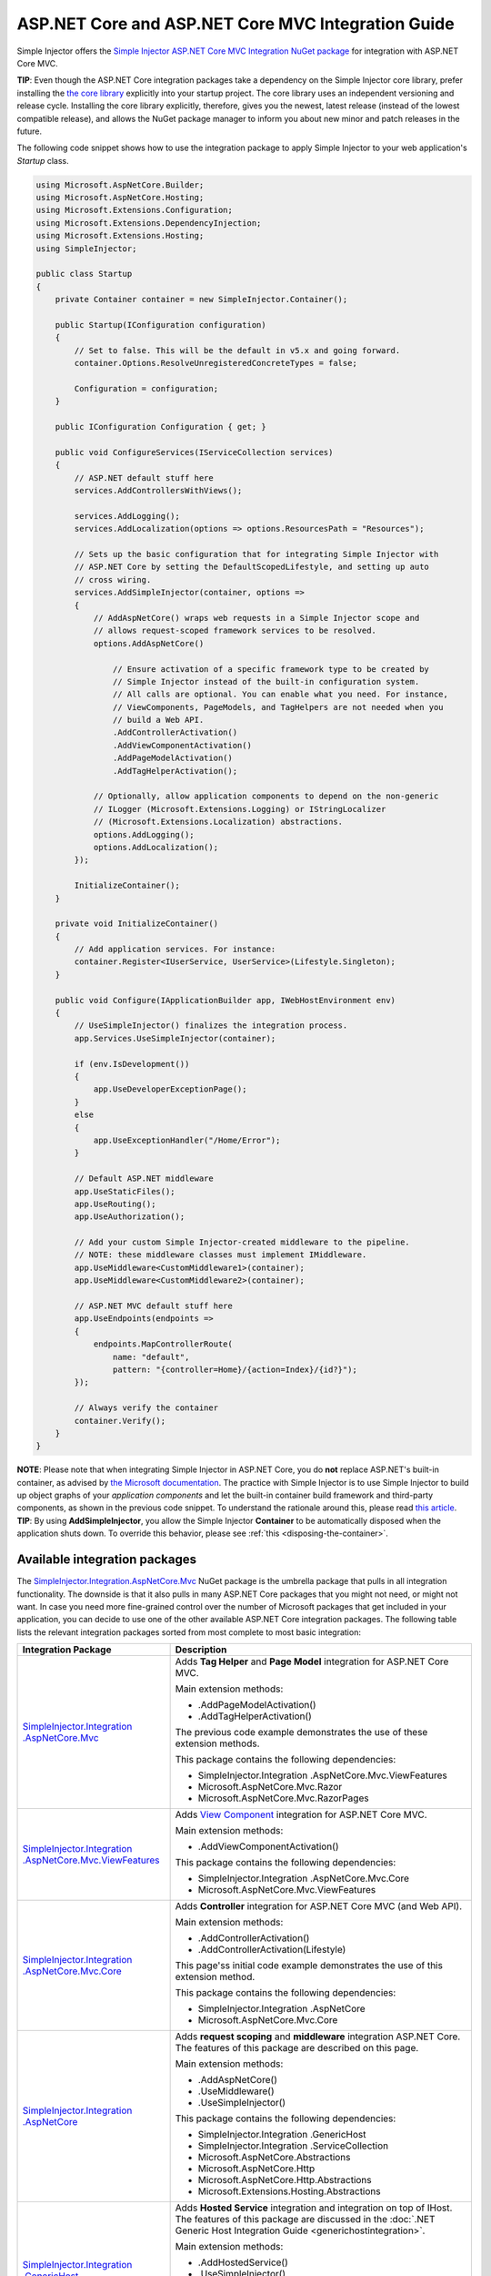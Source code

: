 ﻿===================================================
ASP.NET Core and ASP.NET Core MVC Integration Guide
===================================================

Simple Injector offers the `Simple Injector ASP.NET Core MVC Integration NuGet package <https://nuget.org/packages/SimpleInjector.Integration.AspNetCore.Mvc>`_ for integration with ASP.NET Core MVC.

.. container:: Note

    **TIP**: Even though the ASP.NET Core integration packages take a dependency on the Simple Injector core library, prefer installing the `the core library <https://nuget.org/packages/SimpleInjector>`_ explicitly into your startup project. The core library uses an independent versioning and release cycle. Installing the core library explicitly, therefore, gives you the newest, latest release (instead of the lowest compatible release), and allows the NuGet package manager to inform you about new minor and patch releases in the future.


The following code snippet shows how to use the integration package to apply Simple Injector to your web application's `Startup` class.

.. code-block:: c#

    using Microsoft.AspNetCore.Builder;
    using Microsoft.AspNetCore.Hosting;
    using Microsoft.Extensions.Configuration;
    using Microsoft.Extensions.DependencyInjection;
    using Microsoft.Extensions.Hosting;
    using SimpleInjector;

    public class Startup
    {
        private Container container = new SimpleInjector.Container();

        public Startup(IConfiguration configuration)
        {
            // Set to false. This will be the default in v5.x and going forward.
            container.Options.ResolveUnregisteredConcreteTypes = false;

            Configuration = configuration;
        }

        public IConfiguration Configuration { get; }

        public void ConfigureServices(IServiceCollection services)
        {
            // ASP.NET default stuff here
            services.AddControllersWithViews();

            services.AddLogging();
            services.AddLocalization(options => options.ResourcesPath = "Resources");
                
            // Sets up the basic configuration that for integrating Simple Injector with
            // ASP.NET Core by setting the DefaultScopedLifestyle, and setting up auto
            // cross wiring.
            services.AddSimpleInjector(container, options =>
            {
                // AddAspNetCore() wraps web requests in a Simple Injector scope and
                // allows request-scoped framework services to be resolved.
                options.AddAspNetCore()

                    // Ensure activation of a specific framework type to be created by
                    // Simple Injector instead of the built-in configuration system.
                    // All calls are optional. You can enable what you need. For instance,
                    // ViewComponents, PageModels, and TagHelpers are not needed when you
                    // build a Web API.
                    .AddControllerActivation()
                    .AddViewComponentActivation()
                    .AddPageModelActivation()
                    .AddTagHelperActivation();

                // Optionally, allow application components to depend on the non-generic 
                // ILogger (Microsoft.Extensions.Logging) or IStringLocalizer
                // (Microsoft.Extensions.Localization) abstractions.
                options.AddLogging();
                options.AddLocalization();
            });

            InitializeContainer();
        }

        private void InitializeContainer()
        {
            // Add application services. For instance: 
            container.Register<IUserService, UserService>(Lifestyle.Singleton);
        }

        public void Configure(IApplicationBuilder app, IWebHostEnvironment env)
        {
            // UseSimpleInjector() finalizes the integration process.
            app.Services.UseSimpleInjector(container);

            if (env.IsDevelopment())
            {
                app.UseDeveloperExceptionPage();
            }
            else
            {
                app.UseExceptionHandler("/Home/Error");
            }

            // Default ASP.NET middleware
            app.UseStaticFiles();
            app.UseRouting();
            app.UseAuthorization();

            // Add your custom Simple Injector-created middleware to the pipeline.
            // NOTE: these middleware classes must implement IMiddleware.
            app.UseMiddleware<CustomMiddleware1>(container);
            app.UseMiddleware<CustomMiddleware2>(container);

            // ASP.NET MVC default stuff here
            app.UseEndpoints(endpoints =>
            {
                endpoints.MapControllerRoute(
                    name: "default",
                    pattern: "{controller=Home}/{action=Index}/{id?}");
            });

            // Always verify the container
            container.Verify();
        }
    }
    
.. container:: Note

    **NOTE**: Please note that when integrating Simple Injector in ASP.NET Core, you do **not** replace ASP.NET's built-in container, as advised by `the Microsoft documentation <https://docs.microsoft.com/en-us/aspnet/core/fundamentals/dependency-injection#replacing-the-default-services-container>`_. The practice with Simple Injector is to use Simple Injector to build up object graphs of your *application components* and let the built-in container build framework and third-party components, as shown in the previous code snippet. To understand the rationale around this, please read `this article <https://simpleinjector.org/blog/2016/06/whats-wrong-with-the-asp-net-core-di-abstraction/>`_.

.. container:: Note

    **TIP**: By using **AddSimpleInjector**, you allow the Simple Injector **Container** to be automatically disposed when the application shuts down. To override this behavior, please see :ref:`this <disposing-the-container>`.


.. _core-integration-packages:
    
Available integration packages
==============================

The `SimpleInjector.Integration.AspNetCore.Mvc <https://nuget.org/packages/SimpleInjector.Integration.AspNetCore.Mvc>`_ NuGet package is the umbrella package that pulls in all integration functionality. The downside is that it also pulls in many ASP.NET Core packages that you might not need, or might not want. In case you need more fine-grained control over the number of Microsoft packages that get included in your application, you can decide to use one of the other available ASP.NET Core integration packages. The following table lists the relevant integration packages sorted from most complete to most basic integration:
 
+--------------------------------------------------------------------------------------+--------------------------------------------------------------------------------+
| Integration Package                                                                  | Description                                                                    |
+======================================================================================+================================================================================+
| `SimpleInjector.Integration .AspNetCore.Mvc                                          | Adds **Tag Helper** and **Page Model** integration for ASP.NET Core MVC.       |
| <https://nuget.org/packages/SimpleInjector.Integration.AspNetCore.Mvc>`_             |                                                                                |
|                                                                                      | Main extension methods:                                                        |
|                                                                                      |                                                                                |
|                                                                                      | * .AddPageModelActivation()                                                    |
|                                                                                      | * .AddTagHelperActivation()                                                    |
|                                                                                      |                                                                                |
|                                                                                      | The previous code example demonstrates the use of these extension methods.     |
|                                                                                      |                                                                                |
|                                                                                      | This package contains the following dependencies:                              |
|                                                                                      |                                                                                |
|                                                                                      | * SimpleInjector.Integration .AspNetCore.Mvc.ViewFeatures                      |
|                                                                                      | * Microsoft.AspNetCore.Mvc.Razor                                               |
|                                                                                      | * Microsoft.AspNetCore.Mvc.RazorPages                                          |
+--------------------------------------------------------------------------------------+--------------------------------------------------------------------------------+
| `SimpleInjector.Integration .AspNetCore.Mvc.ViewFeatures                             | Adds `View Component                                                           |
| <https://nuget.org/packages/SimpleInjector.Integration.AspNetCore.Mvc.ViewFeatures>`_| <https://docs.microsoft.com/en-us/aspnet/core/mvc/views/view-components>`_     |
|                                                                                      | integration for ASP.NET Core MVC.                                              |
|                                                                                      |                                                                                |
|                                                                                      | Main extension methods:                                                        |
|                                                                                      |                                                                                |
|                                                                                      | * .AddViewComponentActivation()                                                |
|                                                                                      |                                                                                |
|                                                                                      | This package contains the following dependencies:                              |
|                                                                                      |                                                                                |
|                                                                                      | * SimpleInjector.Integration .AspNetCore.Mvc.Core                              |
|                                                                                      | * Microsoft.AspNetCore.Mvc.ViewFeatures                                        |
+--------------------------------------------------------------------------------------+--------------------------------------------------------------------------------+
| `SimpleInjector.Integration .AspNetCore.Mvc.Core                                     | Adds **Controller** integration for ASP.NET Core MVC (and Web API).            |
| <https://nuget.org/packages/SimpleInjector.Integration.AspNetCore.Mvc.Core>`_        |                                                                                |
|                                                                                      | Main extension methods:                                                        |
|                                                                                      |                                                                                |
|                                                                                      | * .AddControllerActivation()                                                   |
|                                                                                      | * .AddControllerActivation(Lifestyle)                                          |
|                                                                                      |                                                                                |
|                                                                                      | This page'ss initial code example demonstrates the use of this extension       |
|                                                                                      | method.                                                                        |
|                                                                                      |                                                                                |
|                                                                                      | This package contains the following dependencies:                              |
|                                                                                      |                                                                                |
|                                                                                      | * SimpleInjector.Integration .AspNetCore                                       |
|                                                                                      | * Microsoft.AspNetCore.Mvc.Core                                                |
+--------------------------------------------------------------------------------------+--------------------------------------------------------------------------------+
| `SimpleInjector.Integration .AspNetCore                                              | Adds **request scoping** and **middleware** integration ASP.NET Core.          |
| <https://nuget.org/packages/SimpleInjector.Integration.AspNetCore>`_                 | The features of this package are described on this page.                       |
|                                                                                      |                                                                                |
|                                                                                      | Main extension methods:                                                        |
|                                                                                      |                                                                                |
|                                                                                      | * .AddAspNetCore()                                                             |
|                                                                                      | * .UseMiddleware()                                                             |
|                                                                                      | * .UseSimpleInjector()                                                         |
|                                                                                      |                                                                                |
|                                                                                      | This package contains the following dependencies:                              |
|                                                                                      |                                                                                |
|                                                                                      | * SimpleInjector.Integration .GenericHost                                      |
|                                                                                      | * SimpleInjector.Integration .ServiceCollection                                |
|                                                                                      | * Microsoft.AspNetCore.Abstractions                                            |
|                                                                                      | * Microsoft.AspNetCore.Http                                                    |
|                                                                                      | * Microsoft.AspNetCore.Http.Abstractions                                       |
|                                                                                      | * Microsoft.Extensions.Hosting.Abstractions                                    |
+--------------------------------------------------------------------------------------+--------------------------------------------------------------------------------+
| `SimpleInjector.Integration .GenericHost                                             | Adds  **Hosted Service** integration and integration on top of IHost.          |
| <https://nuget.org/packages/SimpleInjector.Integration.GenericHost>`_                | The features of this package are discussed in the                              |
|                                                                                      | :doc:`.NET Generic Host Integration Guide  <generichostintegration>`.          |
|                                                                                      |                                                                                |
|                                                                                      | Main extension methods:                                                        |
|                                                                                      |                                                                                |
|                                                                                      | * .AddHostedService()                                                          |
|                                                                                      | * .UseSimpleInjector()                                                         |
|                                                                                      |                                                                                |
|                                                                                      | This package contains the following dependencies:                              |
|                                                                                      |                                                                                |
|                                                                                      | * SimpleInjector.Integration .ServiceCollection                                |
|                                                                                      | * Microsoft.Extensions .DependencyInjection.Abstractions                       |
|                                                                                      | * Microsoft.Extensions.Hosting .Abstractions                                   |
+--------------------------------------------------------------------------------------+--------------------------------------------------------------------------------+
| `SimpleInjector.Integration .ServiceCollection                                       | Adds integration with .NET Core's configuration system (i.e.                   |
| <https://nuget.org/packages/SimpleInjector.Integration.ServiceCollection>`_          | *IServiceCollection*) by allowing framework-configured services to be          |
|                                                                                      | injected into Simple Injector-managed components. It, furthermore, simplifies  |
|                                                                                      | integration with .NET Core's logging infrastructure.                           |
|                                                                                      | The features of this package are discussed in the                              |
|                                                                                      | :doc:`ServiceCollection Integration Guide <servicecollectionintegration>`.     |
|                                                                                      |                                                                                |
|                                                                                      | Main extension methods:                                                        |
|                                                                                      |                                                                                |
|                                                                                      | * .AddSimpleInjector()                                                         |
|                                                                                      | * .AddLogging()                                                                |
|                                                                                      | * .AddLocalization()                                                           |
|                                                                                      | * .CrossWire()                                                                 |
|                                                                                      | * .UseSimpleInjector()                                                         |
|                                                                                      |                                                                                |
|                                                                                      | This package contains the following dependencies:                              |
|                                                                                      |                                                                                |
|                                                                                      | * SimpleInjector (core library)                                                |
|                                                                                      | * Microsoft.Extensions .DependencyInjection.Abstractions                       |
|                                                                                      | * Microsoft.Extensions.Hosting.Abstractions                                    |
|                                                                                      | * Microsoft.Extensions.Localization.Abstractions                               |
|                                                                                      | * Microsoft.Extensions.Logging.Abstractions                                    |
+--------------------------------------------------------------------------------------+--------------------------------------------------------------------------------+

    
.. _wiring-custom-middleware:
    
Wiring custom middleware
========================

The previous `Startup` snippet already showed how a custom middleware class can be used in the ASP.NET Core pipeline. The Simple Injector ASP.NET Core integration packages add an **UseMiddleware** extension method that allows adding custom middleware. The following listing shows how a `CustomMiddleware` class is added to the pipeline.

.. code-block:: c#

    public void Configure(IApplicationBuilder app, IHostingEnvironment env)
    {
        app.UseSimpleInjector(container);
 
        app.UseMiddleware<CustomMiddleware>(container);
  
        ...
    }
    
.. code-block:: c#

    public void Configure(IApplicationBuilder app, IWebHostEnvironment env)
    {
        // UseSimpleInjector() enables framework services to be injected into
        // application components, resolved by Simple Injector.
        app.UseSimpleInjector(container);

        if (env.IsDevelopment())
        {
            app.UseDeveloperExceptionPage();
        }
        else
        {
            app.UseExceptionHandler("/Home/Error");
        }

        app.UseStaticFiles();

        app.UseRouting();

        app.UseAuthorization();

        // In ASP.NET Core, middleware is applied in the order of registration.
        // (opposite to how decorators are applied in Simple Injector). This means
        // that the following two custom middleware components are wrapped inside
        // the authorization middleware, which is typically what you'd want.
        app.UseMiddleware<CustomMiddleware1>(container);
        app.UseMiddleware<CustomMiddleware2>(container);

        app.UseEndpoints(endpoints =>
        {
            endpoints.MapControllerRoute(
                name: "default",
                pattern: "{controller=Home}/{action=Index}/{id?}");
        });
        
        // Always verify the container
        container.Verify();
    }
    
The type supplied to **UseMiddleware<T>** should implement the `IMiddleware` interface from the `Microsoft.AspNetCore.Http` namespace.

.. container:: Note

    **IMPORTANT**: Besides implementing the `IMiddleware` interface, ASP.NET Core supports the notion of `convention-based middleware <https://docs.microsoft.com/en-us/aspnet/core/fundamentals/middleware/extensibility>`_—i.e. middleware that doesn't implement the `IMiddleware` interface. Simple Injector, however, does *not* support convention-based middleware because it doesn't follow Simple Injector's best practices. To integrate with Simple Injector, you need to implement ASP.NET Core's `IMiddleware` interface on your middleware classes.
    
This **UseMiddleware** overload ensures two particular things:

* Adds a middleware type to the application's request pipeline. The middleware will be resolved from the supplied the Simple Injector container.
* The middleware type will be added to the container for :doc:`verification <diagnostics>`. This means that you should call **container.Verify()** after the calls to **UseMiddleware** to ensure that your middleware components are verified.
    
The following code snippet shows how such `CustomMiddleware` class might look like:

.. code-block:: c#
    
    // Example of some custom user-defined middleware component.
    public sealed class CustomMiddleware : Microsoft.AspNetCore.Http.IMiddleware
    {
        private readonly IUserService userService;

        public CustomMiddleware(IUserService userService)
        {
            this.userService = userService;
        }

        public async Task InvokeAsync(HttpContext context, RequestDelegate next)
        {
            // Do something before
            await next(context);
            // Do something after
        }
    }

Notice how the `CustomMiddleware` class contains dependencies. When the middleware is added to the pipeline using the previously shown **UseMiddleware** overload, it will be resolved from Simple Injector on each request, and its dependencies will be injected.


.. _cross-wiring:

Cross wiring ASP.NET and third-party services
=============================================

This topic has been moved. Please go :ref:`here <cross-wiring-third-party-services>`.


.. _ioption:
.. _ioptions:
    
Working with `IOptions<T>`
==========================

This topic has been moved. Please go :ref:`here <working-with-ioptions>`.


.. _hosted-services:

Using Hosted Services
=====================

Simple Injector simplifies integration of Hosted Services into ASP.NET Core. For this, you need to include the `SimpleInjector.Integration.GenericHost <https://nuget.org/packages/SimpleInjector.Integration.GenericHost>`_ NuGet package. For more information on how to integrate Hosted Services into your ASP.NET Core web application, please read the :ref:`Using Hosted Services <using-hosted-services>` section of the :doc:`.NET Generic Host Integration Guide <generichostintegration>`.


.. _fromservices:

Using [FromServices] in ASP.NET Core MVC Controllers
====================================================

Besides injecting dependencies into a controller's constructor, ASP.NET Core MVC allows injecting dependencies `directly into action methods <https://docs.microsoft.com/en-us/aspnet/core/mvc/controllers/dependency-injection?view=aspnetcore-2.1#action-injection-with-fromservices>`_ using method injection. This is done by marking a corresponding action method argument with the `[FromServices]` attribute.

While the use of `[FromServices]` works for services registered in ASP.NET Core's built-in configuration system (i.e. `IServiceCollection`), the Simple Injector integration package, however, does not integrate with `[FromServices]` out of the box. This is by design and adheres to our :doc:`design guidelines <principles>`, as explained below.

.. container:: Note

    **IMPORTANT**: Simple Injector's ASP.NET Core integration packages do not allow any Simple Injector registered dependencies to be injected into ASP.NET Core MVC controller action methods using the `[FromServices]` attribute.

The use of method injection, as the `[FromServices]` attribute allows, has a few considerate downsides that should be prevented.

Compared to constructor injection, the use of method injection in action methods hides the relationship between the controller and its dependencies from the container. This allows a controller to be created by Simple Injector (or ASP.NET Core's built-in container for that matter), while the invocation of an individual action might fail, because of the absence of a dependency or a misconfiguration in the dependency's object graph. This can cause configuration errors to stay undetected longer :ref:`than strictly required <Never-fail-silently>`. Especially when using Simple Injector, it blinds its :doc:`diagnostic abilities <diagnostics>` which allow you to verify the correctness at application start-up or as part of a unit test.

You might be tempted to apply method injection to prevent the controller’s constructor from becoming too large. But big constructors are actually an indication that the controller itself is too big. It is a common code smell named `Constructor over-injection <https://blog.ploeh.dk/2018/08/27/on-constructor-over-injection/>`_. This is typically an indication that the class violates the `Single Responsibility Principle <https://en.wikipedia.org/wiki/Single_responsibility_principle>`_ meaning that the class is too complex and will be hard to maintain.

A typical solution to this problem is to split up the class into multiple smaller classes. At first this might seem problematic for controller classes, because they can act as gateway to the business layer and the API signature follows the naming of controllers and their actions. Do note, however, that this one-to-one mapping between controller names and the route of your application is not a requirement. ASP.NET Core has a very flexible `routing system <https://docs.microsoft.com/en-us/aspnet/core/fundamentals/routing>`_ that allows you to completely change how routes map to controller names and even action names. This allows you to split controllers into very small chunks with a very limited number of constructor dependencies and without the need to fall back to method injection using `[FromServices]`.

Simple Injector :ref:`promotes best practices<Push-developers-into-best-practices>`, and because of downsides described above, we consider the use of the `[FromServices]` attribute *not* to be a best practice. This is why we choose not to provide out-of-the-box support for injecting Simple Injector registered dependencies into controller actions. 

In case you still feel method injection is the best option for you, you can plug in a custom `IModelBinderProvider` implementation returning a custom `IModelBinder` that resolves instances from Simple Injector.


.. _resolving-from-validationcontext:

Resolving services from MVC's ValidationContext
===============================================

ASP.NET Core MVC allows you to implement custom validation logic inside model classes using the `IValidatableObject` interface. Although there is nothing inherently wrong with placing validation logic inside the model object itself, problems start to appear when that validation logic requires services to work. By default this will not work with Simple Injector, as the `ValidationContext.GetService` method forwards the call to the built-in configuration system—not to Simple Injector.

In general, you should prevent calling `GetService` or similar methods from within application code, such as MVC model classes. This leads to the `Service Locator anti-pattern <https://mng.bz/WaQw>`_.

Instead, follow the advice given in `this Stack Overflow answer <https://stackoverflow.com/a/55846598/264697>`_.


.. _razor-pages:

Using Razor Pages
=================

ASP.NET Core 2.0 introduced an MVVM-like model, called `Razor Pages <https://docs.microsoft.com/en-us/aspnet/core/razor-pages/>`_. A Razor Page combines both data and behavior in a single class.

Integration for Razor Pages is part of the *SimpleInjector.Integration.AspNetCore.Mvc* integration package. This integration comes in the form of the **AddPageModelActivation** extension method. This extension method should be used in the **ConfigureServices** method of your `Startup` class:

.. code-block:: c#

    public void ConfigureServices(IServiceCollection services)
    {
        ...

        services.AddSimpleInjector(container, options =>
        {
            options.AddAspNetCore()
                .AddPageModelActivation();
        });
    }

This is all that is required to integrate Simple Injector with ASP.NET Core Razor Pages.

When working with Razor Components, however, it can be useful to override the integration's `IServiceScope` reuse behavior, which is discussed next.

.. _service-scope-reuse behavior:

Overriding the default IServiceScope Reuse Behavior
===================================================

In order to allow framework services to be cross wired, Simple Injector's basic :doc:`ServiceCollection Integration <servicecollectionintegration>` manages the framework's `IServiceScope` instances within its own **Scope**. This means that, with the basic integration, every Simple Injector **Scope** gets its own new `IServiceScope`.

This behavior, however, is overridden by Simple Injector's ASP.NET Core integration. It ensures that, within the context of a single web request, the request's original `IServiceScope` implementation is used. Not reusing that `IServiceScope` would cause scoped framework components to lose request information, which is supplied by the ASP.NET Core framework at the beginning of the request.

This behavior is typically preferable, because it would otherwise force you to add quite some infrastructural code to get this data back. On the other hand, it does mean, that even if you start a nested **Scope** within a web request, you are still getting the same cross-wired scoped framework services. For instance, in case you inject a cross-wired `DbContext` (registered through `services.AddDbContext<T>()`), you get the same `DbContext` instance, even within that nested scope—this might not be the behavior you want, and this behavior can be overridden.

Especially when building a Razor Page application, overriding the default can be important. Razor Pages tend to reuse the same `IServiceCollection` for the same user as long as they stay on the same page (because the SignalR pipeline is kept open). This reuse can have rather problematic consequences, especially because the user can cause server requests to happen in parallel (by clicking a button multiple times within a short time span). This causes problems, because `DbContext`, for instance, is not thread safe. This is also a case where you might want to override the default behavior.

The following code snippet demonstrates how this behavior can be overridden:

.. code-block:: c#

    public void ConfigureServices(IServiceCollection services)
    {
        ...

        services.AddSimpleInjector(container, options =>
        {
            options.AddAspNetCore(ServiceScopeReuseBehavior.OnePerRequest)
                .AddPageModelActivation();
        });
    }

.. container:: Note

    **NOTE**: This **AddAspNetCore** overload is new in **v5.1** of the SimpleInjector.Integration.AspNetCore integration package.

The **AddAspNetCore** method contains an overload that accepts an **ServiceScopeReuseBehavior** enum. This enum has the following options:

* **OnePerRequest**: Within the context of a web request (or SignalR connection), Simple Injector will reuse the same `IServiceScope` instance, irregardless of how many Simple Injector **Scope** instances are created. Outside the context of a (web) request (i.e. `IHttpContextAccessor.HttpContext` returns `null`), this behavior falls back to the **Unchanged** behavior as discussed below.
* **OnePerNestedScope**: Within the context of a web request (or SignalR connection), Simple Injector will use the request's `IServiceScope` within its root scope. Within a nested scope or outside the context of a (web) request, this behavior falls back to **Unchanged**.
* **Unchanged**: This leaves the original configured **SimpleInjectorAddOptions.ServiceProviderAccessor** as-is. If **ServiceProviderAccessor** is not replaced, the default value, as returned by **AddSimpleInjector**, ensures the creation of a new .NET Core `IServiceScope` instance, for every Simple Injector **Scope**. The `IServiceScope` is *scoped* to that Simple Injector **Scope**. The ASP.NET Core's request `IServiceScope` will **NEVER** be used. Instead Simple Injector creates a new one for the request (and one for each nested scope). This disallows accessing ASP.NET Core services that depend on or return request-specific data. Setting the **ServiceScopeReuseBehavior** to **Unchanged** in a web application might force you to provide request-specific data to services using ASP.NET Middleware.

.. _identity:
    
Working with ASP.NET Core Identity
==================================

The default Visual Studio template comes with built-in authentication through the use of ASP.NET Core Identity. The default template requires a fair amount of cross-wired dependencies. When auto cross wiring is enabled (when calling **AddSimpleInjector**) integration with ASP.NET Core Identity couldn't be more straightforward. When you followed the :ref:`cross wire guidelines <cross-wiring-third-party-services>`, this is all you'll have to do to get Identity running.

.. container:: Note

    **NOTE**: It is highly advisable to refactor the `AccountController` to *not* to depend on `IOptions<IdentityCookieOptions>` and `ILoggerFactory`. See :ref:`the topic about IOptions\<T\> <ioptions>` for more information.
